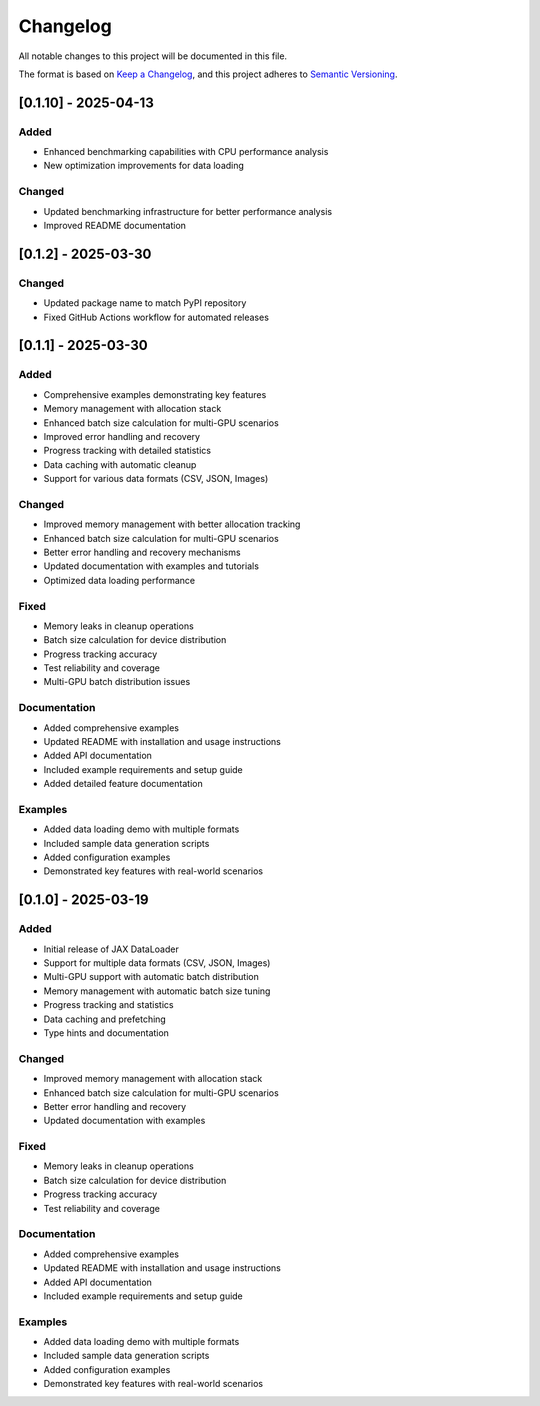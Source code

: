Changelog
=========

All notable changes to this project will be documented in this file.

The format is based on `Keep a Changelog <https://keepachangelog.com/en/1.0.0/>`_,
and this project adheres to `Semantic Versioning <https://semver.org/spec/v2.0.0.html>`_.

[0.1.10] - 2025-04-13
-------------------

Added
~~~~~
- Enhanced benchmarking capabilities with CPU performance analysis
- New optimization improvements for data loading

Changed
~~~~~~~
- Updated benchmarking infrastructure for better performance analysis
- Improved README documentation

[0.1.2] - 2025-03-30
-------------------

Changed
~~~~~~~
- Updated package name to match PyPI repository
- Fixed GitHub Actions workflow for automated releases

[0.1.1] - 2025-03-30
-------------------

Added
~~~~~
- Comprehensive examples demonstrating key features
- Memory management with allocation stack
- Enhanced batch size calculation for multi-GPU scenarios
- Improved error handling and recovery
- Progress tracking with detailed statistics
- Data caching with automatic cleanup
- Support for various data formats (CSV, JSON, Images)

Changed
~~~~~~~
- Improved memory management with better allocation tracking
- Enhanced batch size calculation for multi-GPU scenarios
- Better error handling and recovery mechanisms
- Updated documentation with examples and tutorials
- Optimized data loading performance

Fixed
~~~~~
- Memory leaks in cleanup operations
- Batch size calculation for device distribution
- Progress tracking accuracy
- Test reliability and coverage
- Multi-GPU batch distribution issues

Documentation
~~~~~~~~~~~~
- Added comprehensive examples
- Updated README with installation and usage instructions
- Added API documentation
- Included example requirements and setup guide
- Added detailed feature documentation

Examples
~~~~~~~~
- Added data loading demo with multiple formats
- Included sample data generation scripts
- Added configuration examples
- Demonstrated key features with real-world scenarios

[0.1.0] - 2025-03-19
-------------------

Added
~~~~~
- Initial release of JAX DataLoader
- Support for multiple data formats (CSV, JSON, Images)
- Multi-GPU support with automatic batch distribution
- Memory management with automatic batch size tuning
- Progress tracking and statistics
- Data caching and prefetching
- Type hints and documentation

Changed
~~~~~~~
- Improved memory management with allocation stack
- Enhanced batch size calculation for multi-GPU scenarios
- Better error handling and recovery
- Updated documentation with examples

Fixed
~~~~~
- Memory leaks in cleanup operations
- Batch size calculation for device distribution
- Progress tracking accuracy
- Test reliability and coverage

Documentation
~~~~~~~~~~~~
- Added comprehensive examples
- Updated README with installation and usage instructions
- Added API documentation
- Included example requirements and setup guide

Examples
~~~~~~~~
- Added data loading demo with multiple formats
- Included sample data generation scripts
- Added configuration examples
- Demonstrated key features with real-world scenarios 